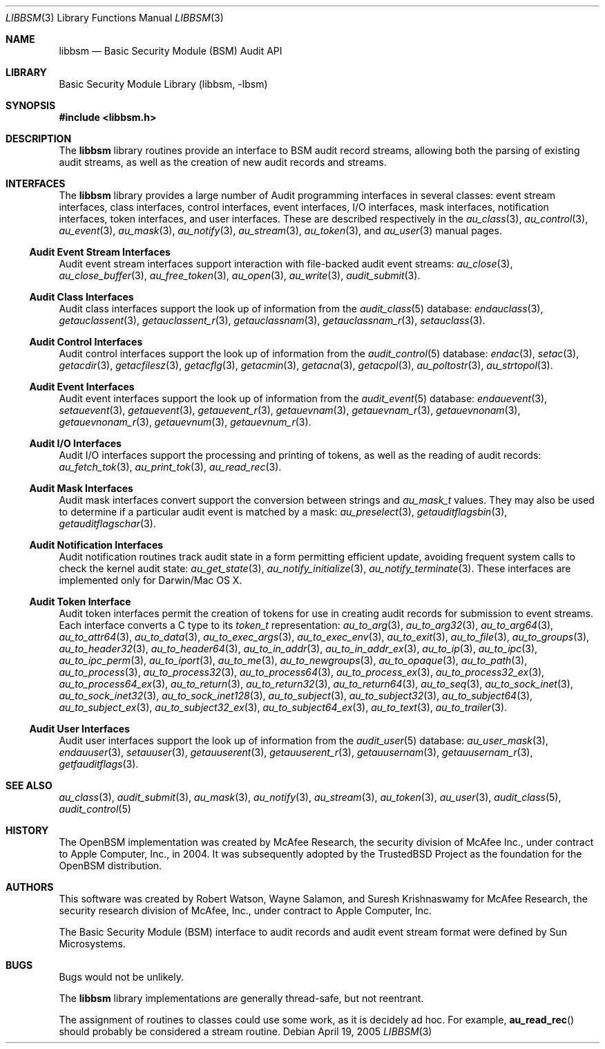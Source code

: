 .\"-
.\" Copyright (c) 2005-2006 Robert N. M. Watson
.\" All rights reserved.
.\"
.\" Redistribution and use in source and binary forms, with or without
.\" modification, are permitted provided that the following conditions
.\" are met:
.\" 1. Redistributions of source code must retain the above copyright
.\"    notice, this list of conditions and the following disclaimer.
.\" 2. Redistributions in binary form must reproduce the above copyright
.\"    notice, this list of conditions and the following disclaimer in the
.\"    documentation and/or other materials provided with the distribution.
.\"
.\" THIS SOFTWARE IS PROVIDED BY THE AUTHORS AND CONTRIBUTORS ``AS IS'' AND
.\" ANY EXPRESS OR IMPLIED WARRANTIES, INCLUDING, BUT NOT LIMITED TO, THE
.\" IMPLIED WARRANTIES OF MERCHANTABILITY AND FITNESS FOR A PARTICULAR PURPOSE
.\" ARE DISCLAIMED.  IN NO EVENT SHALL THE AUTHORS OR CONTRIBUTORS BE LIABLE
.\" FOR ANY DIRECT, INDIRECT, INCIDENTAL, SPECIAL, EXEMPLARY, OR CONSEQUENTIAL
.\" DAMAGES (INCLUDING, BUT NOT LIMITED TO, PROCUREMENT OF SUBSTITUTE GOODS
.\" OR SERVICES; LOSS OF USE, DATA, OR PROFITS; OR BUSINESS INTERRUPTION)
.\" HOWEVER CAUSED AND ON ANY THEORY OF LIABILITY, WHETHER IN CONTRACT, STRICT
.\" LIABILITY, OR TORT (INCLUDING NEGLIGENCE OR OTHERWISE) ARISING IN ANY WAY
.\" OUT OF THE USE OF THIS SOFTWARE, EVEN IF ADVISED OF THE POSSIBILITY OF
.\" SUCH DAMAGE.
.\"
.\" $P4: //depot/projects/trustedbsd/openbsm/libbsm/libbsm.3#10 $
.\"
.Dd April 19, 2005
.Dt LIBBSM 3
.Os
.Sh NAME
.Nm libbsm
.Nd "Basic Security Module (BSM) Audit API"
.Sh LIBRARY
.Lb libbsm
.Sh SYNOPSIS
.In libbsm.h
.Sh DESCRIPTION
The
.Nm
library routines provide an interface to BSM audit record streams, allowing
both the parsing of existing audit streams, as well as the creation of new
audit records and streams.
.Sh INTERFACES
The
.Nm
library
provides a large number of Audit programming interfaces in several classes:
event stream interfaces, class interfaces, control interfaces, event
interfaces, I/O interfaces, mask interfaces, notification interfaces, token
interfaces, and user interfaces.
These are described respectively in the
.Xr au_class 3 ,
.Xr au_control 3 ,
.Xr au_event 3 ,
.Xr au_mask 3 ,
.Xr au_notify 3 ,
.Xr au_stream 3 ,
.Xr au_token 3 ,
and
.Xr au_user 3
manual pages.
.Ss Audit Event Stream Interfaces
Audit event stream interfaces support interaction with file-backed audit
event streams:
.Xr au_close 3 ,
.Xr au_close_buffer 3 ,
.Xr au_free_token 3 ,
.Xr au_open 3 ,
.Xr au_write 3 ,
.Xr audit_submit 3 .
.Ss Audit Class Interfaces
Audit class interfaces support the look up of information from the
.Xr audit_class 5
database:
.Xr endauclass 3 ,
.Xr getauclassent 3 ,
.Xr getauclassent_r 3 ,
.Xr getauclassnam 3 ,
.Xr getauclassnam_r 3 ,
.Xr setauclass 3 .
.Ss Audit Control Interfaces
Audit control interfaces support the look up of information from the
.Xr audit_control 5
database:
.Xr endac 3 ,
.Xr setac 3 ,
.Xr getacdir 3 ,
.Xr getacfilesz 3 ,
.Xr getacflg 3 ,
.Xr getacmin 3 ,
.Xr getacna 3 ,
.Xr getacpol 3 ,
.Xr au_poltostr 3 ,
.Xr au_strtopol 3 .
.Ss Audit Event Interfaces
Audit event interfaces support the look up of information from the
.Xr audit_event 5
database:
.Xr endauevent 3 ,
.Xr setauevent 3 ,
.Xr getauevent 3 ,
.Xr getauevent_r 3 ,
.Xr getauevnam 3 ,
.Xr getauevnam_r 3 ,
.Xr getauevnonam 3 ,
.Xr getauevnonam_r 3 ,
.Xr getauevnum 3 ,
.Xr getauevnum_r 3 .
.Ss Audit I/O Interfaces
Audit I/O interfaces support the processing and printing of tokens, as well
as the reading of audit records:
.Xr au_fetch_tok 3 ,
.Xr au_print_tok 3 ,
.Xr au_read_rec 3 .
.Ss Audit Mask Interfaces
Audit mask interfaces convert support the conversion between strings and
.Vt au_mask_t
values.
They may also be used to determine if a particular audit event is matched
by a mask:
.Xr au_preselect 3 ,
.Xr getauditflagsbin 3 ,
.Xr getauditflagschar 3 .
.Ss Audit Notification Interfaces
Audit notification routines track audit state in a form permitting efficient
update, avoiding frequent system calls to check the kernel audit state:
.Xr au_get_state 3 ,
.Xr au_notify_initialize 3 ,
.Xr au_notify_terminate 3 .
These interfaces are implemented only for Darwin/Mac OS X.
.Ss Audit Token Interface
Audit token interfaces permit the creation of tokens for use in creating
audit records for submission to event streams.
Each interface converts a C type to its
.Vt token_t
representation:
.Xr au_to_arg 3 ,
.Xr au_to_arg32 3 ,
.Xr au_to_arg64 3 ,
.Xr au_to_attr64 3 ,
.Xr au_to_data 3 ,
.Xr au_to_exec_args 3 ,
.Xr au_to_exec_env 3 ,
.Xr au_to_exit 3 ,
.Xr au_to_file 3 ,
.Xr au_to_groups 3 ,
.Xr au_to_header32 3 ,
.Xr au_to_header64 3 ,
.Xr au_to_in_addr 3 ,
.Xr au_to_in_addr_ex 3 ,
.Xr au_to_ip 3 ,
.Xr au_to_ipc 3 ,
.Xr au_to_ipc_perm 3 ,
.Xr au_to_iport 3 ,
.Xr au_to_me 3 ,
.Xr au_to_newgroups 3 ,
.Xr au_to_opaque 3 ,
.Xr au_to_path 3 ,
.Xr au_to_process 3 ,
.Xr au_to_process32 3 ,
.Xr au_to_process64 3 ,
.Xr au_to_process_ex 3 ,
.Xr au_to_process32_ex 3 ,
.Xr au_to_process64_ex 3 ,
.Xr au_to_return 3 ,
.Xr au_to_return32 3 ,
.Xr au_to_return64 3 ,
.Xr au_to_seq 3 ,
.Xr au_to_sock_inet 3 ,
.Xr au_to_sock_inet32 3 ,
.Xr au_to_sock_inet128 3 ,
.Xr au_to_subject 3 ,
.Xr au_to_subject32 3 ,
.Xr au_to_subject64 3 ,
.Xr au_to_subject_ex 3 ,
.Xr au_to_subject32_ex 3 ,
.Xr au_to_subject64_ex 3 ,
.Xr au_to_text 3 ,
.Xr au_to_trailer 3 .
.Ss Audit User Interfaces
Audit user interfaces support the look up of information from the
.Xr audit_user 5
database:
.Xr au_user_mask 3 ,
.Xr endauuser 3 ,
.Xr setauuser 3 ,
.Xr getauuserent 3 ,
.Xr getauuserent_r 3 ,
.Xr getauusernam 3 ,
.Xr getauusernam_r 3 ,
.Xr getfauditflags 3 .
.Sh SEE ALSO
.Xr au_class 3 ,
.Xr audit_submit 3 ,
.Xr au_mask 3 ,
.Xr au_notify 3 ,
.Xr au_stream 3 ,
.Xr au_token 3 ,
.Xr au_user 3 ,
.Xr audit_class 5 ,
.Xr audit_control 5
.Sh HISTORY
The OpenBSM implementation was created by McAfee Research, the security
division of McAfee Inc., under contract to Apple Computer, Inc., in 2004.
It was subsequently adopted by the TrustedBSD Project as the foundation for
the OpenBSM distribution.
.Sh AUTHORS
.An -nosplit
This software was created by
.An Robert Watson ,
.An Wayne Salamon ,
and
.An Suresh Krishnaswamy
for McAfee Research, the security research division of McAfee,
Inc., under contract to Apple Computer, Inc.
.Pp
The Basic Security Module (BSM) interface to audit records and audit event
stream format were defined by Sun Microsystems.
.Sh BUGS
Bugs would not be unlikely.
.Pp
The
.Nm
library implementations are generally thread-safe, but not reentrant.
.Pp
The assignment of routines to classes could use some work, as it is
decidely ad hoc.
For example,
.Fn au_read_rec
should probably be considered a stream routine.
